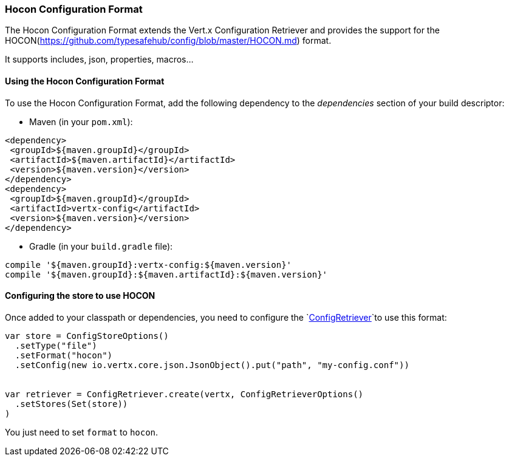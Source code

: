 === Hocon Configuration Format

The Hocon Configuration Format extends the Vert.x Configuration Retriever and provides the
support for the HOCON(https://github.com/typesafehub/config/blob/master/HOCON.md) format.

It supports includes, json, properties, macros...

==== Using the Hocon Configuration Format

To use the Hocon Configuration Format, add the following dependency to the
_dependencies_ section of your build descriptor:

* Maven (in your `pom.xml`):

[source,xml,subs="+attributes"]
----
<dependency>
 <groupId>${maven.groupId}</groupId>
 <artifactId>${maven.artifactId}</artifactId>
 <version>${maven.version}</version>
</dependency>
<dependency>
 <groupId>${maven.groupId}</groupId>
 <artifactId>vertx-config</artifactId>
 <version>${maven.version}</version>
</dependency>
----

* Gradle (in your `build.gradle` file):

[source,groovy,subs="+attributes"]
----
compile '${maven.groupId}:vertx-config:${maven.version}'
compile '${maven.groupId}:${maven.artifactId}:${maven.version}'
----

==== Configuring the store to use HOCON

Once added to your classpath or dependencies, you need to configure the
`link:../../scaladocs/io/vertx/scala/config/ConfigRetriever.html[ConfigRetriever]`to use this format:

[source, scala]
----
var store = ConfigStoreOptions()
  .setType("file")
  .setFormat("hocon")
  .setConfig(new io.vertx.core.json.JsonObject().put("path", "my-config.conf"))


var retriever = ConfigRetriever.create(vertx, ConfigRetrieverOptions()
  .setStores(Set(store))
)

----

You just need to set `format` to `hocon`.